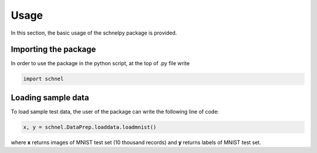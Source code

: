 Usage
====================

In this section, the basic usage of the schnelpy package is provided.

Importing the package
---------------------

In order to use the package in the python script, at the top of .py file write

.. code-block:: python

   import schnel

Loading sample data
--------------------

To load sample test data, the user of the package can write the following line of code:

.. code-block:: python

    x, y = schnel.DataPrep.loaddata.loadmnist()

..

where **x** returns images of MNIST test set (10 thousand records) and **y** returns labels of
MNIST test set.

